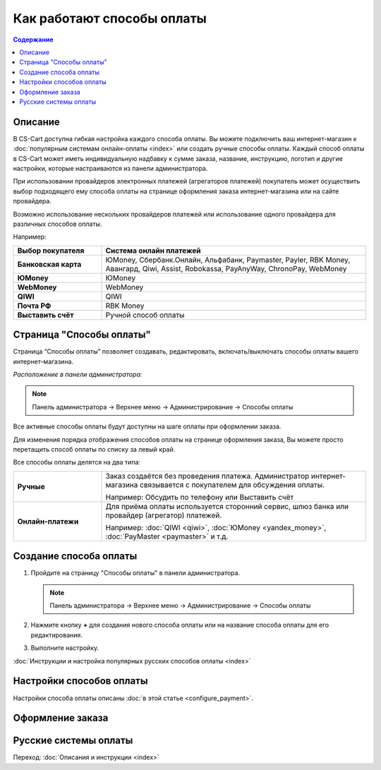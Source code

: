 Как работают способы оплаты
---------------------------

.. contents:: Содержание
    :local: 
    :depth: 2

Описание
========

В CS-Cart доступна гибкая настройка каждого способа оплаты. Вы можете подключить ваш интернет-магазин к :doc:`популярным системам онлайн-оплаты <index>` или создать ручные способы оплаты. Каждый способ оплаты в CS-Cart может иметь индивидуальную надбавку к сумме заказа, название, инструкцию, логотип и другие настройки, которые настраиваются из панели администратора. 

При использовании провайдеров электронных платежей  (агрегаторов платежей) покупатель может осуществить выбор подходящего ему способа оплаты на странице оформления заказа интернет-магазина или на сайте провайдера. 

Возможно использование нескольких провайдеров платежей или использование одного провайдера для различных способов оплаты.

Например:

.. list-table::
    :header-rows: 1
    :stub-columns: 1
    :widths: 10 30

    *   -   Выбор покупателя
        -   Система онлайн платежей

    *   -   Банковская карта
        -   ЮMoney, Сбербанк.Онлайн, Альфабанк, Paymaster, Payler, RBK Money, Авангард, Qiwi, Assist, Robokassa, PayAnyWay, ChronoPay, WebMoney

    *   -   ЮMoney
        -   ЮMoney

    *   -   WebMoney
        -   WebMoney

    *   -   QIWI
        -   QIWI

    *   -   Почта РФ
        -   RBK Money

    *   -   Выставить счёт
        -   Ручной способ оплаты


Страница "Способы оплаты"
=========================

Страница “Способы оплаты” позволяет создавать, редактировать, включать/выключать способы оплаты вашего интернет-магазина.

*Расположение в панели администратора:*

.. note:: 

    Панель администратора → Верхнее меню → Администрирование → Способы оплаты

.. fancybox:: img/payments_007.png
    :alt: Payments

Все активные способы оплаты будут доступны на шаге оплаты при оформлении заказа.

.. fancybox:: img/payments_012.png
    :alt: Payments page

Для изменения порядка отображения способов оплаты на странице оформления заказа, Вы можете просто перетащить способ оплаты по списку за левый край.

.. fancybox:: img/payments_013.png
    :alt: Payments

Все способы оплаты делятся на два типа:

.. list-table::
    :stub-columns: 1
    :widths: 10 30

    *   -   Ручные

        -   Заказ создаётся без проведения платежа. Администратор интернет-магазина связывается с покупателем для обсуждения оплаты.

            Например: Обсудить по телефону или Выставить счёт

    *   -   Онлайн-платежи

        -   Для приёма оплаты используется сторонний сервис, шлюз банка или провайдер (агрегатор) платежей.

            Например: :doc:`QIWI <qiwi>`, :doc:`ЮMoney <yandex_money>`, :doc:`PayMaster <paymaster>` и т.д.


Создание способа оплаты
=======================

1. Пройдите на страницу "Способы оплаты" в панели администратора.

   .. note:: 

       Панель администратора → Верхнее меню → Администрирование → Способы оплаты

.. fancybox:: img/payments_007.png
    :alt: Payments

2. Нажмите кнопку **+** для создания нового способа оплаты или на название способа оплаты для его редактирования.

.. fancybox:: img/payments_014.png
    :alt: Payments

3. Выполните настройку.

:doc:`Инструкции и настройка популярных русских способов оплаты <index>`

Настройки способов оплаты
=========================

Настройки способа оплаты описаны :doc:`в этой статье <configure_payment>`.

.. fancybox:: img/offline_payment.png
    :alt: Страница с настройками способа оплаты.

Оформление заказа
=================

.. fancybox:: img/payments_018.png
    :alt: Payments

Русские системы оплаты
======================

Переход: :doc:`Описания и инструкции <index>`

